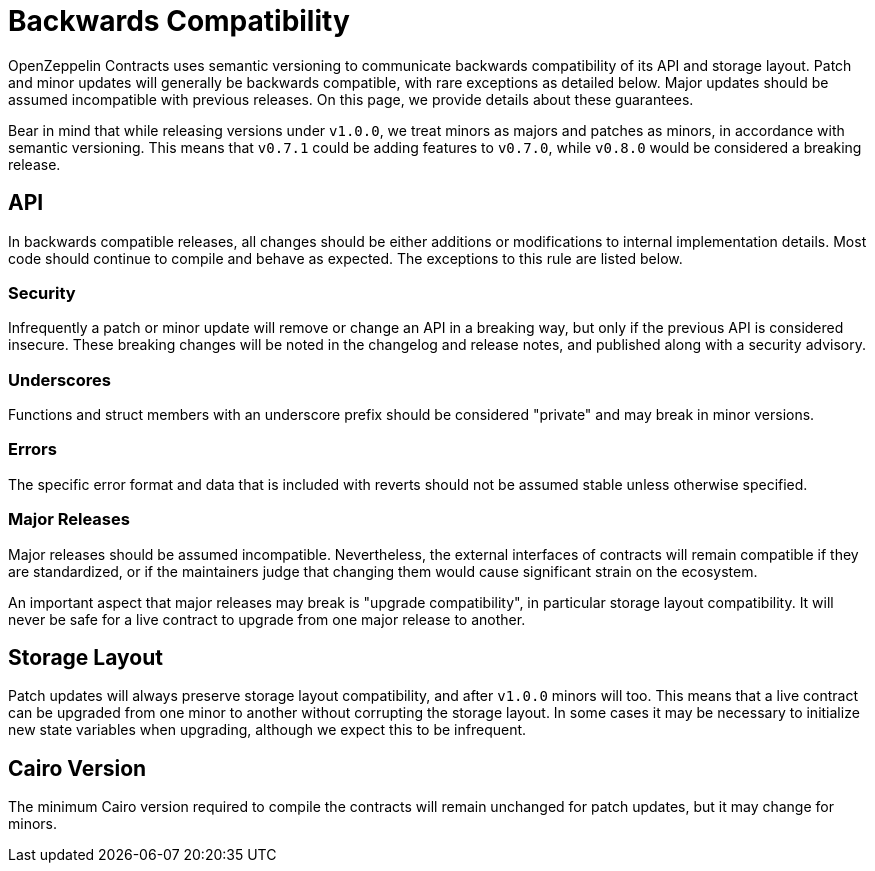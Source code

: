 = Backwards Compatibility

OpenZeppelin Contracts uses semantic versioning to communicate backwards compatibility of its API and storage layout. Patch and minor updates will generally be backwards compatible, with rare exceptions as detailed below. Major updates should be assumed incompatible with previous releases. On this page, we provide details about these guarantees.

Bear in mind that while releasing versions under `v1.0.0`, we treat minors as majors and patches as minors, in accordance with semantic versioning. This means that `v0.7.1` could be adding features to `v0.7.0`, while `v0.8.0` would be considered a breaking release.

== API

In backwards compatible releases, all changes should be either additions or modifications to internal implementation details. Most code should continue to compile and behave as expected. The exceptions to this rule are listed below.

=== Security

Infrequently a patch or minor update will remove or change an API in a breaking way, but only if the previous API is considered insecure. These breaking changes will be noted in the changelog and release notes, and published along with a security advisory.

=== Underscores

Functions and struct members with an underscore prefix should be considered "private" and may break in minor versions.

=== Errors

The specific error format and data that is included with reverts should not be assumed stable unless otherwise specified.

=== Major Releases

Major releases should be assumed incompatible. Nevertheless, the external interfaces of contracts will remain compatible if they are standardized, or if the maintainers judge that changing them would cause significant strain on the ecosystem.

An important aspect that major releases may break is "upgrade compatibility", in particular storage layout compatibility. It will never be safe for a live contract to upgrade from one major release to another.

== Storage Layout

Patch updates will always preserve storage layout compatibility, and after `v1.0.0` minors will too. This means that a live contract can be upgraded from one minor to another without corrupting the storage layout. In some cases it may be necessary to initialize new state variables when upgrading, although we expect this to be infrequent.

== Cairo Version

The minimum Cairo version required to compile the contracts will remain unchanged for patch updates, but it may change for minors.
